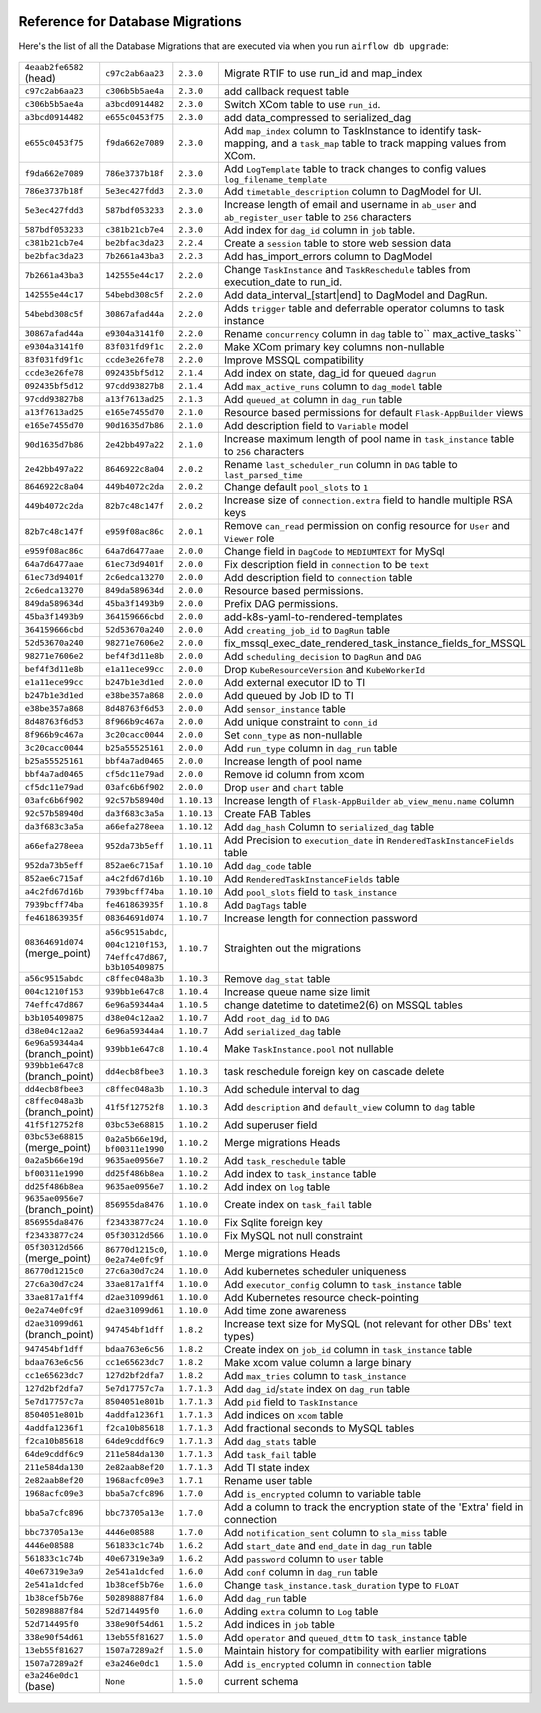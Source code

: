  .. Licensed to the Apache Software Foundation (ASF) under one
    or more contributor license agreements.  See the NOTICE file
    distributed with this work for additional information
    regarding copyright ownership.  The ASF licenses this file
    to you under the Apache License, Version 2.0 (the
    "License"); you may not use this file except in compliance
    with the License.  You may obtain a copy of the License at

 ..   http://www.apache.org/licenses/LICENSE-2.0

 .. Unless required by applicable law or agreed to in writing,
    software distributed under the License is distributed on an
    "AS IS" BASIS, WITHOUT WARRANTIES OR CONDITIONS OF ANY
    KIND, either express or implied.  See the License for the
    specific language governing permissions and limitations
    under the License.

Reference for Database Migrations
'''''''''''''''''''''''''''''''''

Here's the list of all the Database Migrations that are executed via when you run ``airflow db upgrade``:

 .. This table is automatically updated by pre-commit by ``scripts/ci/pre_commit/pre_commit_migration_reference.py``
 .. All table elements are scraped from migration files
 .. Beginning of auto-generated table

+---------------------------------+-------------------+-------------+--------------------------------------------------------------+
| ``4eaab2fe6582`` (head)         | ``c97c2ab6aa23``  | ``2.3.0``   | Migrate RTIF to use run_id and map_index                     |
+---------------------------------+-------------------+-------------+--------------------------------------------------------------+
| ``c97c2ab6aa23``                | ``c306b5b5ae4a``  | ``2.3.0``   | add callback request table                                   |
+---------------------------------+-------------------+-------------+--------------------------------------------------------------+
| ``c306b5b5ae4a``                | ``a3bcd0914482``  | ``2.3.0``   | Switch XCom table to use ``run_id``.                         |
+---------------------------------+-------------------+-------------+--------------------------------------------------------------+
| ``a3bcd0914482``                | ``e655c0453f75``  | ``2.3.0``   | add data_compressed to serialized_dag                        |
+---------------------------------+-------------------+-------------+--------------------------------------------------------------+
| ``e655c0453f75``                | ``f9da662e7089``  | ``2.3.0``   | Add ``map_index`` column to TaskInstance to identify task-   |
|                                 |                   |             | mapping, and a ``task_map`` table to track mapping values    |
|                                 |                   |             | from XCom.                                                   |
+---------------------------------+-------------------+-------------+--------------------------------------------------------------+
| ``f9da662e7089``                | ``786e3737b18f``  | ``2.3.0``   | Add ``LogTemplate`` table to track changes to config values  |
|                                 |                   |             | ``log_filename_template``                                    |
+---------------------------------+-------------------+-------------+--------------------------------------------------------------+
| ``786e3737b18f``                | ``5e3ec427fdd3``  | ``2.3.0``   | Add ``timetable_description`` column to DagModel for UI.     |
+---------------------------------+-------------------+-------------+--------------------------------------------------------------+
| ``5e3ec427fdd3``                | ``587bdf053233``  | ``2.3.0``   | Increase length of email and username in ``ab_user`` and     |
|                                 |                   |             | ``ab_register_user`` table to ``256`` characters             |
+---------------------------------+-------------------+-------------+--------------------------------------------------------------+
| ``587bdf053233``                | ``c381b21cb7e4``  | ``2.3.0``   | Add index for ``dag_id`` column in ``job`` table.            |
+---------------------------------+-------------------+-------------+--------------------------------------------------------------+
| ``c381b21cb7e4``                | ``be2bfac3da23``  | ``2.2.4``   | Create a ``session`` table to store web session data         |
+---------------------------------+-------------------+-------------+--------------------------------------------------------------+
| ``be2bfac3da23``                | ``7b2661a43ba3``  | ``2.2.3``   | Add has_import_errors column to DagModel                     |
+---------------------------------+-------------------+-------------+--------------------------------------------------------------+
| ``7b2661a43ba3``                | ``142555e44c17``  | ``2.2.0``   | Change ``TaskInstance`` and ``TaskReschedule`` tables from   |
|                                 |                   |             | execution_date to run_id.                                    |
+---------------------------------+-------------------+-------------+--------------------------------------------------------------+
| ``142555e44c17``                | ``54bebd308c5f``  | ``2.2.0``   | Add data_interval_[start|end] to DagModel and DagRun.        |
+---------------------------------+-------------------+-------------+--------------------------------------------------------------+
| ``54bebd308c5f``                | ``30867afad44a``  | ``2.2.0``   | Adds ``trigger`` table and deferrable operator columns to    |
|                                 |                   |             | task instance                                                |
+---------------------------------+-------------------+-------------+--------------------------------------------------------------+
| ``30867afad44a``                | ``e9304a3141f0``  | ``2.2.0``   | Rename ``concurrency`` column in ``dag`` table to``          |
|                                 |                   |             | max_active_tasks``                                           |
+---------------------------------+-------------------+-------------+--------------------------------------------------------------+
| ``e9304a3141f0``                | ``83f031fd9f1c``  | ``2.2.0``   | Make XCom primary key columns non-nullable                   |
+---------------------------------+-------------------+-------------+--------------------------------------------------------------+
| ``83f031fd9f1c``                | ``ccde3e26fe78``  | ``2.2.0``   | Improve MSSQL compatibility                                  |
+---------------------------------+-------------------+-------------+--------------------------------------------------------------+
| ``ccde3e26fe78``                | ``092435bf5d12``  | ``2.1.4``   | Add index on state, dag_id for queued ``dagrun``             |
+---------------------------------+-------------------+-------------+--------------------------------------------------------------+
| ``092435bf5d12``                | ``97cdd93827b8``  | ``2.1.4``   | Add ``max_active_runs`` column to ``dag_model`` table        |
+---------------------------------+-------------------+-------------+--------------------------------------------------------------+
| ``97cdd93827b8``                | ``a13f7613ad25``  | ``2.1.3``   | Add ``queued_at`` column in ``dag_run`` table                |
+---------------------------------+-------------------+-------------+--------------------------------------------------------------+
| ``a13f7613ad25``                | ``e165e7455d70``  | ``2.1.0``   | Resource based permissions for default ``Flask-AppBuilder``  |
|                                 |                   |             | views                                                        |
+---------------------------------+-------------------+-------------+--------------------------------------------------------------+
| ``e165e7455d70``                | ``90d1635d7b86``  | ``2.1.0``   | Add description field to ``Variable`` model                  |
+---------------------------------+-------------------+-------------+--------------------------------------------------------------+
| ``90d1635d7b86``                | ``2e42bb497a22``  | ``2.1.0``   | Increase maximum length of pool name in ``task_instance``    |
|                                 |                   |             | table to ``256`` characters                                  |
+---------------------------------+-------------------+-------------+--------------------------------------------------------------+
| ``2e42bb497a22``                | ``8646922c8a04``  | ``2.0.2``   | Rename ``last_scheduler_run`` column in ``DAG`` table to     |
|                                 |                   |             | ``last_parsed_time``                                         |
+---------------------------------+-------------------+-------------+--------------------------------------------------------------+
| ``8646922c8a04``                | ``449b4072c2da``  | ``2.0.2``   | Change default ``pool_slots`` to ``1``                       |
+---------------------------------+-------------------+-------------+--------------------------------------------------------------+
| ``449b4072c2da``                | ``82b7c48c147f``  | ``2.0.2``   | Increase size of ``connection.extra`` field to handle        |
|                                 |                   |             | multiple RSA keys                                            |
+---------------------------------+-------------------+-------------+--------------------------------------------------------------+
| ``82b7c48c147f``                | ``e959f08ac86c``  | ``2.0.1``   | Remove ``can_read`` permission on config resource for        |
|                                 |                   |             | ``User`` and ``Viewer`` role                                 |
+---------------------------------+-------------------+-------------+--------------------------------------------------------------+
| ``e959f08ac86c``                | ``64a7d6477aae``  | ``2.0.0``   | Change field in ``DagCode`` to ``MEDIUMTEXT`` for MySql      |
+---------------------------------+-------------------+-------------+--------------------------------------------------------------+
| ``64a7d6477aae``                | ``61ec73d9401f``  | ``2.0.0``   | Fix description field in ``connection`` to be ``text``       |
+---------------------------------+-------------------+-------------+--------------------------------------------------------------+
| ``61ec73d9401f``                | ``2c6edca13270``  | ``2.0.0``   | Add description field to ``connection`` table                |
+---------------------------------+-------------------+-------------+--------------------------------------------------------------+
| ``2c6edca13270``                | ``849da589634d``  | ``2.0.0``   | Resource based permissions.                                  |
+---------------------------------+-------------------+-------------+--------------------------------------------------------------+
| ``849da589634d``                | ``45ba3f1493b9``  | ``2.0.0``   | Prefix DAG permissions.                                      |
+---------------------------------+-------------------+-------------+--------------------------------------------------------------+
| ``45ba3f1493b9``                | ``364159666cbd``  | ``2.0.0``   | add-k8s-yaml-to-rendered-templates                           |
+---------------------------------+-------------------+-------------+--------------------------------------------------------------+
| ``364159666cbd``                | ``52d53670a240``  | ``2.0.0``   | Add ``creating_job_id`` to ``DagRun`` table                  |
+---------------------------------+-------------------+-------------+--------------------------------------------------------------+
| ``52d53670a240``                | ``98271e7606e2``  | ``2.0.0``   | fix_mssql_exec_date_rendered_task_instance_fields_for_MSSQL  |
+---------------------------------+-------------------+-------------+--------------------------------------------------------------+
| ``98271e7606e2``                | ``bef4f3d11e8b``  | ``2.0.0``   | Add ``scheduling_decision`` to ``DagRun`` and ``DAG``        |
+---------------------------------+-------------------+-------------+--------------------------------------------------------------+
| ``bef4f3d11e8b``                | ``e1a11ece99cc``  | ``2.0.0``   | Drop ``KubeResourceVersion`` and ``KubeWorkerId``            |
+---------------------------------+-------------------+-------------+--------------------------------------------------------------+
| ``e1a11ece99cc``                | ``b247b1e3d1ed``  | ``2.0.0``   | Add external executor ID to TI                               |
+---------------------------------+-------------------+-------------+--------------------------------------------------------------+
| ``b247b1e3d1ed``                | ``e38be357a868``  | ``2.0.0``   | Add queued by Job ID to TI                                   |
+---------------------------------+-------------------+-------------+--------------------------------------------------------------+
| ``e38be357a868``                | ``8d48763f6d53``  | ``2.0.0``   | Add ``sensor_instance`` table                                |
+---------------------------------+-------------------+-------------+--------------------------------------------------------------+
| ``8d48763f6d53``                | ``8f966b9c467a``  | ``2.0.0``   | Add unique constraint to ``conn_id``                         |
+---------------------------------+-------------------+-------------+--------------------------------------------------------------+
| ``8f966b9c467a``                | ``3c20cacc0044``  | ``2.0.0``   | Set ``conn_type`` as non-nullable                            |
+---------------------------------+-------------------+-------------+--------------------------------------------------------------+
| ``3c20cacc0044``                | ``b25a55525161``  | ``2.0.0``   | Add ``run_type`` column in ``dag_run`` table                 |
+---------------------------------+-------------------+-------------+--------------------------------------------------------------+
| ``b25a55525161``                | ``bbf4a7ad0465``  | ``2.0.0``   | Increase length of pool name                                 |
+---------------------------------+-------------------+-------------+--------------------------------------------------------------+
| ``bbf4a7ad0465``                | ``cf5dc11e79ad``  | ``2.0.0``   | Remove id column from xcom                                   |
+---------------------------------+-------------------+-------------+--------------------------------------------------------------+
| ``cf5dc11e79ad``                | ``03afc6b6f902``  | ``2.0.0``   | Drop ``user`` and ``chart`` table                            |
+---------------------------------+-------------------+-------------+--------------------------------------------------------------+
| ``03afc6b6f902``                | ``92c57b58940d``  | ``1.10.13`` | Increase length of ``Flask-AppBuilder``                      |
|                                 |                   |             | ``ab_view_menu.name`` column                                 |
+---------------------------------+-------------------+-------------+--------------------------------------------------------------+
| ``92c57b58940d``                | ``da3f683c3a5a``  | ``1.10.13`` | Create FAB Tables                                            |
+---------------------------------+-------------------+-------------+--------------------------------------------------------------+
| ``da3f683c3a5a``                | ``a66efa278eea``  | ``1.10.12`` | Add ``dag_hash`` Column to ``serialized_dag`` table          |
+---------------------------------+-------------------+-------------+--------------------------------------------------------------+
| ``a66efa278eea``                | ``952da73b5eff``  | ``1.10.11`` | Add Precision to ``execution_date`` in                       |
|                                 |                   |             | ``RenderedTaskInstanceFields`` table                         |
+---------------------------------+-------------------+-------------+--------------------------------------------------------------+
| ``952da73b5eff``                | ``852ae6c715af``  | ``1.10.10`` | Add ``dag_code`` table                                       |
+---------------------------------+-------------------+-------------+--------------------------------------------------------------+
| ``852ae6c715af``                | ``a4c2fd67d16b``  | ``1.10.10`` | Add ``RenderedTaskInstanceFields`` table                     |
+---------------------------------+-------------------+-------------+--------------------------------------------------------------+
| ``a4c2fd67d16b``                | ``7939bcff74ba``  | ``1.10.10`` | Add ``pool_slots`` field to ``task_instance``                |
+---------------------------------+-------------------+-------------+--------------------------------------------------------------+
| ``7939bcff74ba``                | ``fe461863935f``  | ``1.10.8``  | Add ``DagTags`` table                                        |
+---------------------------------+-------------------+-------------+--------------------------------------------------------------+
| ``fe461863935f``                | ``08364691d074``  | ``1.10.7``  | Increase length for connection password                      |
+---------------------------------+-------------------+-------------+--------------------------------------------------------------+
| ``08364691d074`` (merge_point)  | ``a56c9515abdc``, | ``1.10.7``  | Straighten out the migrations                                |
|                                 | ``004c1210f153``, |             |                                                              |
|                                 | ``74effc47d867``, |             |                                                              |
|                                 | ``b3b105409875``  |             |                                                              |
+---------------------------------+-------------------+-------------+--------------------------------------------------------------+
| ``a56c9515abdc``                | ``c8ffec048a3b``  | ``1.10.3``  | Remove ``dag_stat`` table                                    |
+---------------------------------+-------------------+-------------+--------------------------------------------------------------+
| ``004c1210f153``                | ``939bb1e647c8``  | ``1.10.4``  | Increase queue name size limit                               |
+---------------------------------+-------------------+-------------+--------------------------------------------------------------+
| ``74effc47d867``                | ``6e96a59344a4``  | ``1.10.5``  | change datetime to datetime2(6) on MSSQL tables              |
+---------------------------------+-------------------+-------------+--------------------------------------------------------------+
| ``b3b105409875``                | ``d38e04c12aa2``  | ``1.10.7``  | Add ``root_dag_id`` to ``DAG``                               |
+---------------------------------+-------------------+-------------+--------------------------------------------------------------+
| ``d38e04c12aa2``                | ``6e96a59344a4``  | ``1.10.7``  | Add ``serialized_dag`` table                                 |
+---------------------------------+-------------------+-------------+--------------------------------------------------------------+
| ``6e96a59344a4`` (branch_point) | ``939bb1e647c8``  | ``1.10.4``  | Make ``TaskInstance.pool`` not nullable                      |
+---------------------------------+-------------------+-------------+--------------------------------------------------------------+
| ``939bb1e647c8`` (branch_point) | ``dd4ecb8fbee3``  | ``1.10.3``  | task reschedule foreign key on cascade delete                |
+---------------------------------+-------------------+-------------+--------------------------------------------------------------+
| ``dd4ecb8fbee3``                | ``c8ffec048a3b``  | ``1.10.3``  | Add schedule interval to dag                                 |
+---------------------------------+-------------------+-------------+--------------------------------------------------------------+
| ``c8ffec048a3b`` (branch_point) | ``41f5f12752f8``  | ``1.10.3``  | Add ``description`` and ``default_view`` column to ``dag``   |
|                                 |                   |             | table                                                        |
+---------------------------------+-------------------+-------------+--------------------------------------------------------------+
| ``41f5f12752f8``                | ``03bc53e68815``  | ``1.10.2``  | Add superuser field                                          |
+---------------------------------+-------------------+-------------+--------------------------------------------------------------+
| ``03bc53e68815`` (merge_point)  | ``0a2a5b66e19d``, | ``1.10.2``  | Merge migrations Heads                                       |
|                                 | ``bf00311e1990``  |             |                                                              |
+---------------------------------+-------------------+-------------+--------------------------------------------------------------+
| ``0a2a5b66e19d``                | ``9635ae0956e7``  | ``1.10.2``  | Add ``task_reschedule`` table                                |
+---------------------------------+-------------------+-------------+--------------------------------------------------------------+
| ``bf00311e1990``                | ``dd25f486b8ea``  | ``1.10.2``  | Add index to ``task_instance`` table                         |
+---------------------------------+-------------------+-------------+--------------------------------------------------------------+
| ``dd25f486b8ea``                | ``9635ae0956e7``  | ``1.10.2``  | Add index on ``log`` table                                   |
+---------------------------------+-------------------+-------------+--------------------------------------------------------------+
| ``9635ae0956e7`` (branch_point) | ``856955da8476``  | ``1.10.0``  | Create index on ``task_fail`` table                          |
+---------------------------------+-------------------+-------------+--------------------------------------------------------------+
| ``856955da8476``                | ``f23433877c24``  | ``1.10.0``  | Fix Sqlite foreign key                                       |
+---------------------------------+-------------------+-------------+--------------------------------------------------------------+
| ``f23433877c24``                | ``05f30312d566``  | ``1.10.0``  | Fix MySQL not null constraint                                |
+---------------------------------+-------------------+-------------+--------------------------------------------------------------+
| ``05f30312d566`` (merge_point)  | ``86770d1215c0``, | ``1.10.0``  | Merge migrations Heads                                       |
|                                 | ``0e2a74e0fc9f``  |             |                                                              |
+---------------------------------+-------------------+-------------+--------------------------------------------------------------+
| ``86770d1215c0``                | ``27c6a30d7c24``  | ``1.10.0``  | Add kubernetes scheduler uniqueness                          |
+---------------------------------+-------------------+-------------+--------------------------------------------------------------+
| ``27c6a30d7c24``                | ``33ae817a1ff4``  | ``1.10.0``  | Add ``executor_config`` column to ``task_instance`` table    |
+---------------------------------+-------------------+-------------+--------------------------------------------------------------+
| ``33ae817a1ff4``                | ``d2ae31099d61``  | ``1.10.0``  | Add Kubernetes resource check-pointing                       |
+---------------------------------+-------------------+-------------+--------------------------------------------------------------+
| ``0e2a74e0fc9f``                | ``d2ae31099d61``  | ``1.10.0``  | Add time zone awareness                                      |
+---------------------------------+-------------------+-------------+--------------------------------------------------------------+
| ``d2ae31099d61`` (branch_point) | ``947454bf1dff``  | ``1.8.2``   | Increase text size for MySQL (not relevant for other DBs'    |
|                                 |                   |             | text types)                                                  |
+---------------------------------+-------------------+-------------+--------------------------------------------------------------+
| ``947454bf1dff``                | ``bdaa763e6c56``  | ``1.8.2``   | Create index on ``job_id`` column in ``task_instance`` table |
+---------------------------------+-------------------+-------------+--------------------------------------------------------------+
| ``bdaa763e6c56``                | ``cc1e65623dc7``  | ``1.8.2``   | Make xcom value column a large binary                        |
+---------------------------------+-------------------+-------------+--------------------------------------------------------------+
| ``cc1e65623dc7``                | ``127d2bf2dfa7``  | ``1.8.2``   | Add ``max_tries`` column to ``task_instance``                |
+---------------------------------+-------------------+-------------+--------------------------------------------------------------+
| ``127d2bf2dfa7``                | ``5e7d17757c7a``  | ``1.7.1.3`` | Add ``dag_id``/``state`` index on ``dag_run`` table          |
+---------------------------------+-------------------+-------------+--------------------------------------------------------------+
| ``5e7d17757c7a``                | ``8504051e801b``  | ``1.7.1.3`` | Add ``pid`` field to ``TaskInstance``                        |
+---------------------------------+-------------------+-------------+--------------------------------------------------------------+
| ``8504051e801b``                | ``4addfa1236f1``  | ``1.7.1.3`` | Add indices on ``xcom`` table                                |
+---------------------------------+-------------------+-------------+--------------------------------------------------------------+
| ``4addfa1236f1``                | ``f2ca10b85618``  | ``1.7.1.3`` | Add fractional seconds to MySQL tables                       |
+---------------------------------+-------------------+-------------+--------------------------------------------------------------+
| ``f2ca10b85618``                | ``64de9cddf6c9``  | ``1.7.1.3`` | Add ``dag_stats`` table                                      |
+---------------------------------+-------------------+-------------+--------------------------------------------------------------+
| ``64de9cddf6c9``                | ``211e584da130``  | ``1.7.1.3`` | Add ``task_fail`` table                                      |
+---------------------------------+-------------------+-------------+--------------------------------------------------------------+
| ``211e584da130``                | ``2e82aab8ef20``  | ``1.7.1.3`` | Add TI state index                                           |
+---------------------------------+-------------------+-------------+--------------------------------------------------------------+
| ``2e82aab8ef20``                | ``1968acfc09e3``  | ``1.7.1``   | Rename user table                                            |
+---------------------------------+-------------------+-------------+--------------------------------------------------------------+
| ``1968acfc09e3``                | ``bba5a7cfc896``  | ``1.7.0``   | Add ``is_encrypted`` column to variable table                |
+---------------------------------+-------------------+-------------+--------------------------------------------------------------+
| ``bba5a7cfc896``                | ``bbc73705a13e``  | ``1.7.0``   | Add a column to track the encryption state of the 'Extra'    |
|                                 |                   |             | field in connection                                          |
+---------------------------------+-------------------+-------------+--------------------------------------------------------------+
| ``bbc73705a13e``                | ``4446e08588``    | ``1.7.0``   | Add ``notification_sent`` column to ``sla_miss`` table       |
+---------------------------------+-------------------+-------------+--------------------------------------------------------------+
| ``4446e08588``                  | ``561833c1c74b``  | ``1.6.2``   | Add ``start_date`` and ``end_date`` in ``dag_run`` table     |
+---------------------------------+-------------------+-------------+--------------------------------------------------------------+
| ``561833c1c74b``                | ``40e67319e3a9``  | ``1.6.2``   | Add ``password`` column to ``user`` table                    |
+---------------------------------+-------------------+-------------+--------------------------------------------------------------+
| ``40e67319e3a9``                | ``2e541a1dcfed``  | ``1.6.0``   | Add ``conf`` column in ``dag_run`` table                     |
+---------------------------------+-------------------+-------------+--------------------------------------------------------------+
| ``2e541a1dcfed``                | ``1b38cef5b76e``  | ``1.6.0``   | Change ``task_instance.task_duration`` type to ``FLOAT``     |
+---------------------------------+-------------------+-------------+--------------------------------------------------------------+
| ``1b38cef5b76e``                | ``502898887f84``  | ``1.6.0``   | Add ``dag_run`` table                                        |
+---------------------------------+-------------------+-------------+--------------------------------------------------------------+
| ``502898887f84``                | ``52d714495f0``   | ``1.6.0``   | Adding ``extra`` column to ``Log`` table                     |
+---------------------------------+-------------------+-------------+--------------------------------------------------------------+
| ``52d714495f0``                 | ``338e90f54d61``  | ``1.5.2``   | Add indices in ``job`` table                                 |
+---------------------------------+-------------------+-------------+--------------------------------------------------------------+
| ``338e90f54d61``                | ``13eb55f81627``  | ``1.5.0``   | Add ``operator`` and ``queued_dttm`` to ``task_instance``    |
|                                 |                   |             | table                                                        |
+---------------------------------+-------------------+-------------+--------------------------------------------------------------+
| ``13eb55f81627``                | ``1507a7289a2f``  | ``1.5.0``   | Maintain history for compatibility with earlier migrations   |
+---------------------------------+-------------------+-------------+--------------------------------------------------------------+
| ``1507a7289a2f``                | ``e3a246e0dc1``   | ``1.5.0``   | Add ``is_encrypted`` column in ``connection`` table          |
+---------------------------------+-------------------+-------------+--------------------------------------------------------------+
| ``e3a246e0dc1`` (base)          | ``None``          | ``1.5.0``   | current schema                                               |
+---------------------------------+-------------------+-------------+--------------------------------------------------------------+

 .. End of auto-generated table

.. spelling::
    branchpoint
    mergepoint
